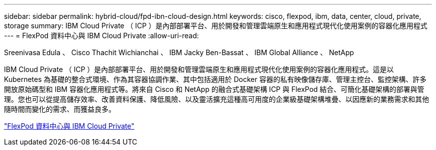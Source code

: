 ---
sidebar: sidebar 
permalink: hybrid-cloud/fpd-ibn-cloud-design.html 
keywords: cisco, flexpod, ibm, data, center, cloud, private, storage 
summary: IBM Cloud Private （ ICP ）是內部部署平台、用於開發和管理雲端原生和應用程式現代化使用案例的容器化應用程式 
---
= FlexPod 資料中心與 IBM Cloud Private
:allow-uri-read: 


Sreenivasa Edula 、 Cisco Thachit Wichianchai 、 IBM Jacky Ben-Bassat 、 IBM Global Alliance 、 NetApp

[role="lead"]
IBM Cloud Private （ ICP ）是內部部署平台、用於開發和管理雲端原生和應用程式現代化使用案例的容器化應用程式。這是以 Kubernetes 為基礎的整合式環境、作為其容器協調作業、其中包括適用於 Docker 容器的私有映像儲存庫、管理主控台、監控架構、許多開放原始碼型和 IBM 容器化應用程式等。將來自 Cisco 和 NetApp 的融合式基礎架構 ICP 與 FlexPod 結合、可簡化基礎架構的部署與管理。您也可以從提高儲存效率、改善資料保護、降低風險、以及靈活擴充這種高可用度的企業級基礎架構堆疊、以因應新的業務需求和其他隨時間而變化的需求、而獲益良多。

link:https://www.cisco.com/c/en/us/td/docs/unified_computing/ucs/UCS_CVDs/flexpod_icp_ucsm32.html["FlexPod 資料中心與 IBM Cloud Private"^]
